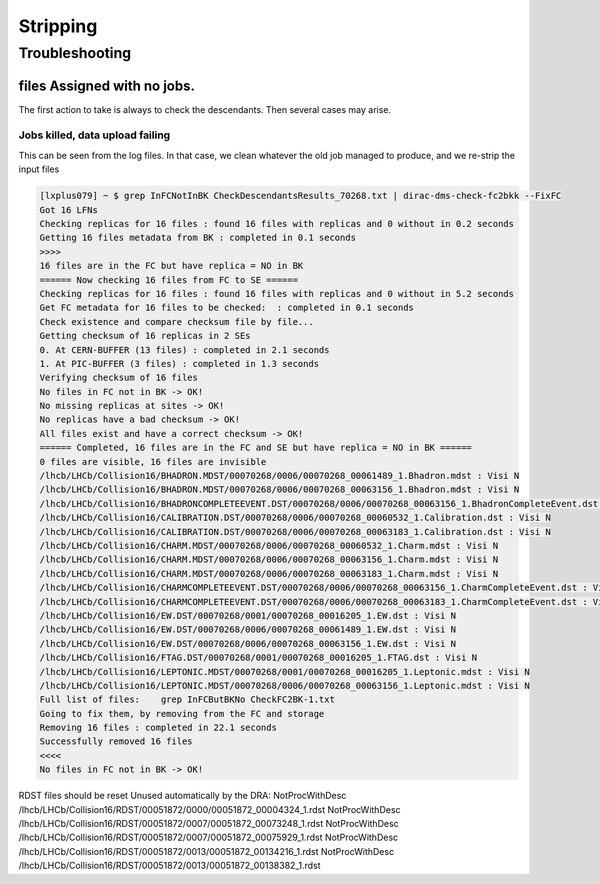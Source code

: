 =========
Stripping
=========


***************
Troubleshooting
***************

files Assigned with no jobs.
============================

The first action to take is always to check the descendants. Then several cases may arise.

Jobs killed, data upload failing
--------------------------------

This can be seen from the log files.
In that case, we clean whatever the old job managed to produce, and we re-strip the input files

.. code-block::

    [lxplus079] ~ $ grep InFCNotInBK CheckDescendantsResults_70268.txt | dirac-dms-check-fc2bkk --FixFC
    Got 16 LFNs
    Checking replicas for 16 files : found 16 files with replicas and 0 without in 0.2 seconds
    Getting 16 files metadata from BK : completed in 0.1 seconds
    >>>>
    16 files are in the FC but have replica = NO in BK
    ====== Now checking 16 files from FC to SE ======
    Checking replicas for 16 files : found 16 files with replicas and 0 without in 5.2 seconds
    Get FC metadata for 16 files to be checked:  : completed in 0.1 seconds
    Check existence and compare checksum file by file...
    Getting checksum of 16 replicas in 2 SEs
    0. At CERN-BUFFER (13 files) : completed in 2.1 seconds
    1. At PIC-BUFFER (3 files) : completed in 1.3 seconds
    Verifying checksum of 16 files
    No files in FC not in BK -> OK!
    No missing replicas at sites -> OK!
    No replicas have a bad checksum -> OK!
    All files exist and have a correct checksum -> OK!
    ====== Completed, 16 files are in the FC and SE but have replica = NO in BK ======
    0 files are visible, 16 files are invisible
    /lhcb/LHCb/Collision16/BHADRON.MDST/00070268/0006/00070268_00061489_1.Bhadron.mdst : Visi N
    /lhcb/LHCb/Collision16/BHADRON.MDST/00070268/0006/00070268_00063156_1.Bhadron.mdst : Visi N
    /lhcb/LHCb/Collision16/BHADRONCOMPLETEEVENT.DST/00070268/0006/00070268_00063156_1.BhadronCompleteEvent.dst : Visi N
    /lhcb/LHCb/Collision16/CALIBRATION.DST/00070268/0006/00070268_00060532_1.Calibration.dst : Visi N
    /lhcb/LHCb/Collision16/CALIBRATION.DST/00070268/0006/00070268_00063183_1.Calibration.dst : Visi N
    /lhcb/LHCb/Collision16/CHARM.MDST/00070268/0006/00070268_00060532_1.Charm.mdst : Visi N
    /lhcb/LHCb/Collision16/CHARM.MDST/00070268/0006/00070268_00063156_1.Charm.mdst : Visi N
    /lhcb/LHCb/Collision16/CHARM.MDST/00070268/0006/00070268_00063183_1.Charm.mdst : Visi N
    /lhcb/LHCb/Collision16/CHARMCOMPLETEEVENT.DST/00070268/0006/00070268_00063156_1.CharmCompleteEvent.dst : Visi N
    /lhcb/LHCb/Collision16/CHARMCOMPLETEEVENT.DST/00070268/0006/00070268_00063183_1.CharmCompleteEvent.dst : Visi N
    /lhcb/LHCb/Collision16/EW.DST/00070268/0001/00070268_00016205_1.EW.dst : Visi N
    /lhcb/LHCb/Collision16/EW.DST/00070268/0006/00070268_00061489_1.EW.dst : Visi N
    /lhcb/LHCb/Collision16/EW.DST/00070268/0006/00070268_00063156_1.EW.dst : Visi N
    /lhcb/LHCb/Collision16/FTAG.DST/00070268/0001/00070268_00016205_1.FTAG.dst : Visi N
    /lhcb/LHCb/Collision16/LEPTONIC.MDST/00070268/0001/00070268_00016205_1.Leptonic.mdst : Visi N
    /lhcb/LHCb/Collision16/LEPTONIC.MDST/00070268/0006/00070268_00063156_1.Leptonic.mdst : Visi N
    Full list of files:    grep InFCButBKNo CheckFC2BK-1.txt
    Going to fix them, by removing from the FC and storage
    Removing 16 files : completed in 22.1 seconds
    Successfully removed 16 files
    <<<<
    No files in FC not in BK -> OK!



RDST files should be reset Unused automatically by the DRA:
NotProcWithDesc /lhcb/LHCb/Collision16/RDST/00051872/0000/00051872_00004324_1.rdst
NotProcWithDesc /lhcb/LHCb/Collision16/RDST/00051872/0007/00051872_00073248_1.rdst
NotProcWithDesc /lhcb/LHCb/Collision16/RDST/00051872/0007/00051872_00075929_1.rdst
NotProcWithDesc /lhcb/LHCb/Collision16/RDST/00051872/0013/00051872_00134216_1.rdst
NotProcWithDesc /lhcb/LHCb/Collision16/RDST/00051872/0013/00051872_00138382_1.rdst
